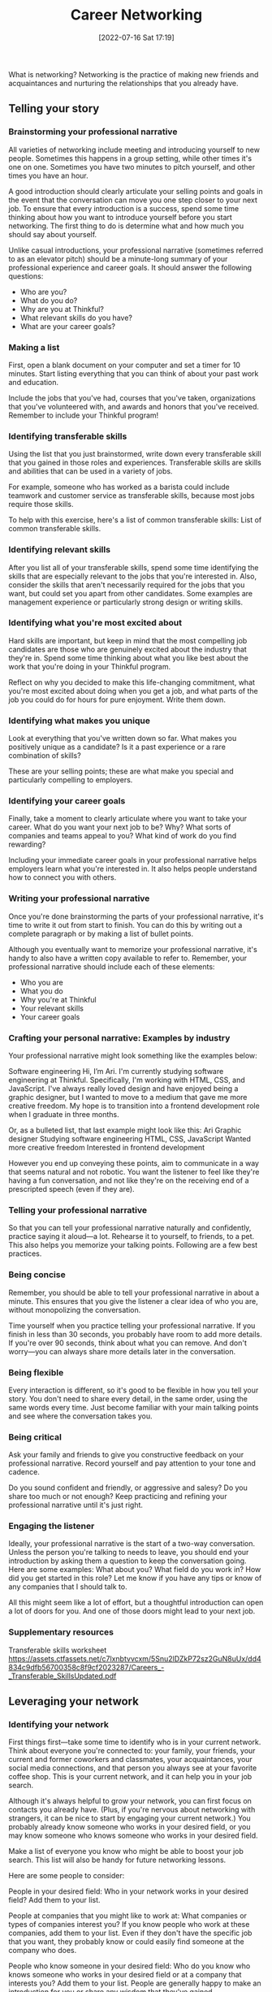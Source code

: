 :PROPERTIES:
:ID:       c1cbc82c-ad99-4ae6-80a8-a9d83d2e71b8
:END:
#+title: Career Networking
#+date: [2022-07-16 Sat 17:19]

What is networking?
Networking is the practice of making new friends and acquaintances and nurturing the relationships that you already have.

** Telling your story
*** Brainstorming your professional narrative

All varieties of networking include meeting and introducing yourself to new people.
Sometimes this happens in a group setting, while other times it's one on one.
Sometimes you have two minutes to pitch yourself, and other times you have an hour.

A good introduction should clearly articulate your selling points and goals in the event that the conversation can move you one step closer to your next job.
To ensure that every introduction is a success, spend some time thinking about how you want to introduce yourself before you start networking.
The first thing to do is determine what and how much you should say about yourself.

Unlike casual introductions, your professional narrative (sometimes referred to as an elevator pitch) should be a minute-long summary of your professional experience and career goals.
It should answer the following questions:
+ Who are you?
+ What do you do?
+ Why are you at Thinkful?
+ What relevant skills do you have?
+ What are your career goals?

*** Making a list

First, open a blank document on your computer and set a timer for 10 minutes.
Start listing everything that you can think of about your past work and education.

Include the jobs that you've had, courses that you've taken, organizations that you've volunteered with, and awards and honors that you've received.
Remember to include your Thinkful program!

*** Identifying transferable skills

Using the list that you just brainstormed, write down every transferable skill that you gained in those roles and experiences.
Transferable skills are skills and abilities that can be used in a variety of jobs.

For example, someone who has worked as a barista could include teamwork and customer service as transferable skills, because most jobs require those skills.

To help with this exercise, here's a list of common transferable skills:
List of common transferable skills.

*** Identifying relevant skills

After you list all of your transferable skills, spend some time identifying the skills that are especially relevant to the jobs that you're interested in.
Also, consider the skills that aren't necessarily required for the jobs that you want, but could set you apart from other candidates.
Some examples are management experience or particularly strong design or writing skills.

*** Identifying what you're most excited about

Hard skills are important, but keep in mind that the most compelling job candidates are those who are genuinely excited about the industry that they're in.
Spend some time thinking about what you like best about the work that you're doing in your Thinkful program.

Reflect on why you decided to make this life-changing commitment, what you're most excited about doing when you get a job, and what parts of the job you could do for hours for pure enjoyment.
Write them down.

*** Identifying what makes you unique
Look at everything that you've written down so far.
What makes you positively unique as a candidate?
Is it a past experience or a rare combination of skills?

These are your selling points; these are what make you special and particularly compelling to employers.

*** Identifying your career goals

Finally, take a moment to clearly articulate where you want to take your career.
What do you want your next job to be? Why? What sorts of companies and teams appeal to you? What kind of work do you find rewarding?

Including your immediate career goals in your professional narrative helps employers learn what you're interested in.
It also helps people understand how to connect you with others.

*** Writing your professional narrative

Once you're done brainstorming the parts of your professional narrative, it's time to write it out from start to finish.
You can do this by writing out a complete paragraph or by making a list of bullet points.

Although you eventually want to memorize your professional narrative, it's handy to also have a written copy available to refer to.
Remember, your professional narrative should include each of these elements:
+ Who you are
+ What you do
+ Why you're at Thinkful
+ Your relevant skills
+ Your career goals

*** Crafting your personal narrative: Examples by industry

Your professional narrative might look something like the examples below:

Software engineering
Hi, I’m Ari.
I'm currently studying software engineering at Thinkful.
Specifically, I'm working with HTML, CSS, and JavaScript.
I've always really loved design and have enjoyed being a graphic designer, but I
wanted to move to a medium that gave me more creative freedom.
My hope is to transition into a frontend development role when I graduate in three months.

Or, as a bulleted list, that last example might look like this:
    Ari
    Graphic designer
    Studying software engineering
    HTML, CSS, JavaScript
    Wanted more creative freedom
    Interested in frontend development

However you end up conveying these points, aim to communicate in a way that seems natural and not robotic.
You want the listener to feel like they're having a fun conversation, and not like they're on the receiving end of a prescripted speech (even if they are).

*** Telling your professional narrative

So that you can tell your professional narrative naturally and confidently, practice saying it aloud—a lot.
Rehearse it to yourself, to friends, to a pet.
This also helps you memorize your talking points.
Following are a few best practices.

*** Being concise

Remember, you should be able to tell your professional narrative in about a minute.
This ensures that you give the listener a clear idea of who you are, without monopolizing the conversation.

Time yourself when you practice telling your professional narrative.
If you finish in less than 30 seconds, you probably have room to add more details.
If you're over 90 seconds, think about what you can remove.
And don't worry—you can always share more details later in the conversation.

*** Being flexible

Every interaction is different, so it's good to be flexible in how you tell your story.
You don't need to share every detail, in the same order, using the same words every time.
Just become familiar with your main talking points and see where the conversation takes you.

*** Being critical

Ask your family and friends to give you constructive feedback on your professional narrative.
Record yourself and pay attention to your tone and cadence.

Do you sound confident and friendly, or aggressive and salesy?
Do you share too much or not enough?
Keep practicing and refining your professional narrative until it's just right.

*** Engaging the listener

Ideally, your professional narrative is the start of a two-way conversation.
Unless the person you're talking to needs to leave, you should end your introduction by asking them a question to keep the conversation going.
Here are some examples:
    What about you? What field do you work in?
    How did you get started in this role?
    Let me know if you have any tips or know of any companies that I should talk to.

All this might seem like a lot of effort, but a thoughtful introduction can open a lot of doors for you.
And one of those doors might lead to your next job.

*** Supplementary resources
    Transferable skills worksheet
https://assets.ctfassets.net/c7lxnbtvvcxm/5Snu2lDZkP72sz2GuN8uUx/dd4834c9dfb56700358c8f9cf2023287/Careers_-_Transferable_SkillsUpdated.pdf

** Leveraging your network
*** Identifying your network

First things first—take some time to identify who is in your current network. Think about everyone you're connected to: your family, your friends, your current and former coworkers and classmates, your acquaintances, your social media connections, and that person you always see at your favorite coffee shop. This is your current network, and it can help you in your job search.

Although it's always helpful to grow your network, you can first focus on contacts you already have. (Plus, if you're nervous about networking with strangers, it can be nice to start by engaging your current network.) You probably already know someone who works in your desired field, or you may know someone who knows someone who works in your desired field.

Make a list of everyone you know who might be able to boost your job search. This list will also be handy for future networking lessons.

Here are some people to consider:

    People in your desired field: Who in your network works in your desired field? Add them to your list.

    People at companies that you might like to work at: What companies or types of companies interest you? If you know people who work at these companies, add them to your list. Even if they don't have the specific job that you want, they probably know or could easily find someone at the company who does.

    People who know someone in your desired field: Who do you know who knows someone who works in your desired field or at a company that interests you? Add them to your list. People are generally happy to make an introduction for you or share any wisdom that they've gained.

    People who orbit around you: Who do you need to reach out to? Who are the people you see or interact with regularly—the people who could be in your network if you'd just introduce yourself? You never know if your barista, the people who share your coworking space, or the stranger in line next to you at the grocery store is the key to your next networking revelation. So, get in the habit of starting casual conversations with the people around you, and see where it takes you.

*** Engaging your network

When you have a robust list of people at your fingertips, it's time to start engaging.

In-person meetings tend to get the most positive responses, but even a short video chat, email, or social media message is a good place to start.

For everyone who you reach out to, do the following:

    Tell them your career goals.

    Tell them how they can help you. This could include sharing their personal experience with you, connecting you with someone in their network, keeping you in mind for job opportunities, or sharing your resume with their hiring managers.

    Tell them how much you appreciate them. No one likes feeling used. Be kind, personable, and gracious to everyone who takes the time to talk to you.

You may be surprised to learn how willing and eager people are to help you—they just need to know how.

If you want more information about how to specifically use Slack to help make connections, see the Slack for networking lesson.
*** Supplementary resources
in-person meeting
https://www.entrepreneur.com/article/296590

    LinkedIn-friendly cold outreach messages
https://assets.ctfassets.net/c7lxnbtvvcxm/6ev4z2Lb7ItC60XWWXlifW/a30d3a87b1f9f101c799a398aab9c8a8/Careers_-_LinkedIn_Friendly_Cold_Outreach_Templates.docx
    Networking message format
    https://assets.ctfassets.net/c7lxnbtvvcxm/4GD8YQnsWcETYhbHg5LtAu/fe973ce7e121059a581ae71d6c55af7e/Careers_-_Networking_message_format_and_sample.docx
** Conducting informational interviews
***  What are informational interviews?

An informational interview is a one-on-one conversation with someone who has a job that you might like, who works within an industry you might want to enter, or who is employed by a specific company that you're interested in learning about.
Essentially, it's getting coffee with someone whose knowledge or experience can benefit you.

Informational interviews can grow your network, connect you to people who work at companies or in jobs that interest you, and pair you with a mentor.
They can also provide valuable information about how you can refine your job search and prepare for an interview.

Most people are more than happy to share their insights, tips, and connections with you.
You just need to make the effort to set up a meeting and ask the right questions.

***  Setting up an informational interview

Setting up an informational interview is easier than you think.
All you need to do is determine who you want to meet and then extend an invitation.
Here are a few tips.

*** Determining who you should interview

Informational interviews are an opportunity for you to glean insights and tips from industry experts—people who work in a job, company, or industry that interests you.
They can be people who are already in your network (or your network's network) or complete strangers.

Utilizing your network
When thinking about who you want to conduct an informational interview with, it's easiest to start by considering your network.
Your family, your current and past friends, classmates, and coworkers, as well as their friends and family, and so on.

Who among this group works in a job or at a company that interests you? Those are good people to interview.

Utilizing strangers
While it's nice if there are already people in your network who you can interview, there's no need to limit yourself.
It's perfectly okay—and encouraged—to conduct informational interviews with complete strangers.
Most strangers are happy to share their knowledge and advice with you.
You just need to ask politely.

Think about it.
If a stranger told you that they're considering enrolling in your same Thinkful program, but wanted to first hear what someone in the program thought of it, you'd probably be willing to indulge them, right?

You can find these friendly strangers by browsing the team pages of company websites.
You can also search LinkedIn for people who work in roles at companies that interest you.

*** Requesting an informational interview

Direct outreach
If you want to conduct an informational interview with someone in your personal network, like a friend or former coworker, just call, text, or email the person and ask if they're willing to chat about their experience.

Warm outreach
If the person you want to connect with is a stranger to you but is connected to someone in your network, ask your common connection if they're willing to make an email introduction, and then go from there.

Cold outreach
If the person is a complete stranger with no common connections, like someone you discovered on LinkedIn, you can send them a message on LinkedIn. Otherwise, email them if you have their email address.

Whichever method you choose, your message should start with your request. Be brief, be personalized, be respectful, and provide context.

Also, make your request one that's easy for the person to say yes to. While in-person hangouts are best for establishing a relationship, be okay with talking over the phone or via a virtual hangout if that's better for the person you're interviewing.

Suggest meeting in a location that's easy for the person to get to, like their office or favorite coffee shop. Offer to pay for their coffee (and actually do). Request meeting for 30 minutes instead of an hour.

Here's an example of how you might ask a stranger to conduct an informational interview with you:
Hi, Luis,
Would you be willing to get coffee with me in the next month? My treat, and I promise to only take 30 minutes of your time!
My name is Taylor and I'm currently studying product management, with the goal of applying those skills to the medical industry.
Because I'm new to this, I'm hoping to connect with some seasoned professionals in my area who would be willing to share some of their experience and advice—the things you maybe would have benefited from knowing when you started out.
I'm particularly interested in talking to you, since you're a product manager at Seattle Cancer Care Alliance, and because I'm a fan of your Medium posts (my favorite is the one about agile methodologies).
Thank you, and I hope to chat more soon! Taylor

If two weeks pass and the person hasn't responded, it's okay to check back in. It's possible that they didn't see or forgot to respond to your message. Here's an example of a good follow up:
Hey, Sofia,
Just in case you missed my last message, I wanted to circle back and see if you're able to talk sometime in the next few weeks. If coffee doesn't work, a quick phone call or Google Hangout would be great too.
Hope you're having a nice week!
Respectfully, Sam

If the person responds and says that they're willing to meet, it's your job to coordinate the details of the meeting and accommodate their schedule. Respond by thanking them in advance for their time.

Suggest possible times to meet (ideally within the next week so that you're not forgotten). Emphasize your flexibility and willingness to accommodate their schedule and preferences.

Finally, express enthusiasm for when the chat does happen. Here's an example of how to do that:
Thanks so much for agreeing to this! I can't wait!
Are you available any morning or evening next week at a coffee shop near your office—or any other time and place that's convenient for you?
Gratefully, Orly

To stay organized and effective, keep track of the names and dates of the people you reach out to so that you know when to follow up. Pay attention to which styles of messages get the most positive responses and adjust your future messages accordingly.

If at first you don't succeed, try again. The worst-case scenario is that someone says no. That's okay. Someone else—multiple people, even—will say yes.

*** Preparing for an informational interview
After you schedule an informational interview, you should do two things: research the person you're interviewing and make a list of questions to ask them during the interview.
*** Researching the person you're interviewing

Spend some time researching the person you're going to conduct an informational interview with, as well as the company that they work for.
This helps you determine what questions you should ask during your interview.
It also gives you casual topics to connect on.

For example, "I saw that you have a degree in anthropology. How did you make the transition to software development?" or, "I was checking out your LinkedIn profile and saw that you spent some time studying abroad. Do you miss Prague?"

To learn about the person you're interviewing, look at their LinkedIn profile and their personal website or blog (if they have one). Also, familiarize yourself with a general idea of their current company's products and services.

*** Preparing a list of questions for your informational interview

When you invite someone to meet with you for an informal interview, it's your job to drive the interview.
This means coming prepared with questions to ask.

The important thing to remember is that you're conducting this interview to get information—not a job.
This means that, while most work-related questions are acceptable, some questions are inappropriate to ask.

Following are a few ideas of the types of questions that are okay to ask, as well as the types of questions that you should avoid.

Good questions to ask during an informational interview
+ How did you get into this industry?
  +  Is there anything that you'd do differently if you were in my place?
+ How do you spend your time most days?
+ Can you tell me about some of the projects that you've gotten to work on?
+ What do you like and dislike about your job?
+ What resources do you use to stay sharp?
+ Do you attend any meetups or associations that you like?
+ What tips do you have for someone starting out in this field?
+ If you were hiring, what would you look for in a candidate?
  + What would differentiate a good candidate and an outstanding candidate on paper or during interviews?
+ What type of questions do you usually ask during interviews?
+ Is there anyone in your network who I should connect with?
+ What companies should I look into?
+ Would it be okay if I reached out again in the future if I have more questions?

Tip
Don't just think about the questions that you want to ask; actually write them down. This helps you stay organized and appear professional, and it also facilitates a natural conclusion to the meeting. For instance, you could say, "You've answered all of my questions. Thank you so much for taking the time to talk to me."

Bad questions to ask during an informational interview
    Will you hire me?
    Will you refer me for this position at your company?
    Will you give me an internship?
    How much do you get paid?
If the informational interview goes well and you make a good impression, the person might offer you this help or information. However, you should not be the one to ask for it.

*** Conducting an informational interview

Being punctual
The person you're talking to is doing you a favor.
Don't waste their time.
This means arriving five minutes early if you're meeting in person, or exactly on time if you're meeting over the phone or virtually.

And it means ending the meeting when you said you would, even if you're not finished with your questions.
(It's okay if you end up talking longer, but only if the person is given the option to leave and chooses to stay.)

Being professional
Even though it's not a job interview, dress and act the part of the role that you want.
Additionally, have a pen and paper or computer ready to take notes on.

Showing gratitude
Thank the person you're talking to at the beginning and end of your meeting for taking time out of their busy schedule to meet with you and sharing their wisdom.

If you meet at a coffee shop or something similar, you should offer to pay for the person's order.
Most of the time they'll insist on paying for themselves, but it's a nice gesture on your part.

Following up
After the informational interview, send an additional thank you email or message within 24 hours.
Ask if the person is open to staying in touch.
If they are, check in every few weeks whenever you have updates or can share how the person's advice has benefited you.

Also, follow up with any referrals or contacts that the person recommends.

*** Supplementary resources
    Designing Your Career: The Informational Interview
https://youtu.be/m6Pa4ZB4mvQ
    6 Ways to Get Me to Email You Back
https://www.linkedin.com/pulse/20130624114114-69244073-6-ways-to-get-me-to-email-you-back/
    Example Questions to Ask During Informational Interviews
https://assets.ctfassets.net/c7lxnbtvvcxm/2RsT1eI4KqHSQB3y85LzyM/a403c6deced2a912bd0f7fcbbfa2e357/Careers_-_Example_questions_to_ask_during_informational_interviews.docx
    Informational Interviews
https://assets.ctfassets.net/c7lxnbtvvcxm/6RL7uBBjC7kUCf7aicOoCy/add3040f2e85550595fd7035ff3112df/Careers_-_Informational_Interviews.docx

** Informational interview project

Your summary must include the following information:
    The first name, last name, and title of the person you interviewed
    The questions that you asked during your interview
    What you learned
    How you will apply what you learned

Exemplary submission
The sample summary below is an exemplary submission for this project.
I conducted my informational interview with Paul Pepper, who's a software engineer at Amazon. I asked him the following questions:

    How did you become a software engineer?

    What are your daily and weekly responsibilities as a software engineer?

    What are the best and worst parts of being a software engineer?

    What are the best and worst parts of working at Amazon?

    What advice do you have for someone starting their career in web development?

    What do you wish that you had done differently when starting your career?

    Are there any resources that you recommend—books that I should read, blogs that I should follow, or meetups that I should attend?

I learned that it would be good for me to go as deep as I can in one language, rather than trying to immediately learn another language. This is what I plan to apply; instead of trying to learn Python too, I'm going to stick with JavaScript until I’m more proficient. He also recommends that I go through the book Cracking the Coding Interview to prepare for upcoming interviews, which I'll do.

** Attending meetups and job fairs
2.5 hoursAverage Reading Time
Learning Objective

By the end of this lesson, you should understand how to attend events specific to your desired industry.
Overview

The more people you know, the more people there are to help you with your job search. And different people can provide different types of help, from providing an internal referral, to making an introduction, to sharing industry-specific insights. This lesson discusses a variety of industry-specific events, like meetups and job fairs, which can help you meet people who are connected to your new industry. You will learn what these events are, what to expect, and how to find such events in your area or online.
Key Terms

Meetups
    Groups for people who have a similar interest or demographic
Job fairs
    Events where a large number of companies gather to promote job openings at their company and meet potential candidates

Meetups

Meetups are like clubs for people who have a similar interest or demographic, like speaking French, being a woman in tech, or bird-watching. And there are lots of meetups dedicated to a specific profession, including the one that you're studying. Most are free to attend.

Every meetup is different. Some meetups are focused on talking and socializing; others are centered around an activity, like a speaker or workshop. Some are formal; others are casual. Some have 100+ regular attendees; others have 10.

In every scenario, meetup attendees are excited about meeting new people and making connections, so you'll be received well.
Finding a meetup

To find a meetup in your area, check out these websites:

    Meetup

    Eventbrite

    Facebook Groups

On these websites, you can search for meetups in your city. You can use keywords like marketing, tech, or JavaScript, and look for study groups, workshops, and presentations.

You may also see meetups posted in your local Slack community. If Meetup is new to you, you can watch a brief tutorial here.
Best practices for meetups

Like everything else in your job search, it's important to set some goals for yourself before attending a meetup. Below, you'll learn some quick tips and best practices to keep in mind when attending a meetup.
Focusing on quality, not quantity

When you attend a meetup, don't feel the need to introduce yourself to absolutely everyone there. On the other hand, don't feel like you should only make connections with employers or people who can immediately advance your career.

Instead, aim to make between one and three new connections with people you enjoy and would be happy to stay in touch with.
Preparing talking points

It can be helpful to prepare some talking points to use when you meet new people. Although introducing yourself to a stranger can be uncomfortable, you can easily navigate the ensuing conversation by asking good questions. Here are some good questions to keep in mind:

    What do you do? This question can lead to many others, and it can make it easier to find the person on social media later if you'd like to stay connected.

    Have you been in this industry for a while? This question also sets you up for follow-up questions. For example, you can ask them how they broke into the industry, how they decided what to specialize in, or if they have any tips for someone like you who's getting started in the industry.

    What do you like to do? This is a good way to discover other common interests.

    Can I find you on LinkedIn? This question makes more sense after you've been talking for a while, but it's essential if you'd like to follow up in the future.

Finally, make an effort to be and appear approachable. This can be as simple as smiling and having good posture.
Finding ways to add value

Relationships work best when they're mutually beneficial.

When you attend a meetup, it's probably because you want to get something, such as connections, information, entertainment, or free food. But it's also important to think about what you can offer the other attendees. Find ways to share your connections, make recommendations, show interest, and show appreciation.
Following up after a meetup

The goal of every meetup is to make new connections. Maintaining those connections requires following up with them after the meetup. Here are a few tips:

    Follow up as soon as possible. This ensures that you'll be remembered.

    In your follow-up, remind the person of who you are and how you met. Help the person you're talking to remember who you are; mention your name and where you met or what you talked about. For example, you could say, "I had a nice time chatting with you about design principles and cats at yesterday's UX meetup."

    End your follow-up by requesting another opportunity to connect. Ask if the person would like to attend another meetup with you. Also, you can invite them for a casual coffee or an informational interview (which you learned about in the last lesson).

If the person you're trying to connect with doesn't respond within a week, follow up once more; it's possible that they didn't see your message.
Job fairs

Job fairs are events where a large number of companies gather to promote job openings at their company and meet potential candidates. Typically, each company is assigned a booth where they promote their company. Plus, job seekers walk from booth to booth to learn about the various job openings and employers.

Unlike other events, job fairs are explicitly about hiring—so they're perfect for anyone who's actively looking for a job. There isn't usually a lot of casual peer-to-peer networking. However, you do have the opportunity to meet and practice pitching yourself to lots of employers in your area, which could lead to an interview or job.
Finding a job fair

To find a job fair in your area, check out these websites:

    BuiltIn

    Eventbrite

Alternatively, use Google search for "job fair" with your industry and location. For example, you could search "job fair tech Seattle" or "job fair marketing New York."
Job fair best practices

As you start finding job fairs that you'd like to attend, here are some best practices to keep in mind.
Researching the job fair

Every job fair is different. To make the best use of your time, try to attend job fairs that are targeted for people in your desired industry. But if there aren't any, that's fine too; general job fairs can also be worthwhile.

Additionally, always research the companies that are registered for a job fair. Go online and see what they do and if there are any relevant job listings posted on their website. Then make a list of the companies that you're most interested in talking to. This helps you manage your time when you're at the job fair.
Preparing questions

One of the best ways to make a good impression at a job fair is to come prepared. After you determine which companies you want to talk to, write down a few questions that you can ask the employers at those companies.

A good rule is to prepare a mix of questions that show that you've done your research. You can ask about a specific role that you saw posted on their website, a recent product or blog post that they released, or something related to one of their company values, like their volunteer program.
Practice your pitch

When you're at a job fair, you're probably going to be making a lot of introductions and having a lot of short conversations. Recruiters and employers may ask you to tell them about yourself.

To make a good impression, practice your pitch before every job fair. Use the techniques that you learned in the Telling your story lesson. The key is to be confident and friendly, and then identify your relevant and transferable strengths. Show how those strengths can benefit the company of the employer that you're talking to.
Dressing for success

Job fairs might not be formal interviews, but you're still being evaluated. This means that you should dress as if you were going to an interview. This shows employers that you're a professional and that you're taking the event and their time seriously.
Trading contact information

While it's recommended to have copies of your resume or business cards to give to employers at job fairs, it's also your job to follow up.

If you're interested in a company, be sure to get the contact information of the employer who you're talking to. If an employer offers you a general business card for the company, politely ask them if they're willing to provide you with their name and email address. This allows you to follow up with an actual human instead of the company's general inbox—which may or may not be forwarded to the right person.
Following up after a job fair

Within 24 hours of attending a job fair, send follow-up emails to everyone who you connected with. Be sure to mention the name of the event, attach your resume (if it's updated), and mention something specific about your conversation to help them remember who you were.

Here's an example of a strong follow-up email:

Hello, John!

Thank you again for taking the time to chat with me about Google at the Mountain View Job Fair earlier today. It was really great to learn more about the work that you're doing and to hear that you place such an emphasis on collaboration—something that's important to me too.

I gave you a copy of my resume at the event, but, in case it's helpful, attached is a digital version as well. While I have your attention, I thought I'd also mention that I applied for the Data Scientist II role that we talked about. It looks like a great fit for me, and I look forward to the opportunity to cross paths again in the near future.

Regards,

Lucy
Picking the right events

Because your time is limited, it's important to pick the networking events that are most likely to further your goals. To help you pick the right events, here are a few details to pay attention to:

    Number of attendees: Based on the registration list, are there enough people registered for the event to make it worth your time?

    Types of attendees: Based on the registration list, are there people who can help you move closer to a potential employer? Are there people who would be valuable to connect with?

    Topic: Is the event topic interesting to you? Could you see yourself going to this event regularly?

    Cost: If the event requires money, is it worth the investment?

    Reviews: Do you know anyone who has attended this event in the past? Are there reviews online?

Ultimately, all networking is good networking. You either make new connections who can help you move closer to your career goals, or you learn from what went poorly so that you can have a better experience at the next event.
** Meetup project
5 hoursAverage Reading Time
Project instructions

Using the best practices that you learned in the Attending Meetups and Job Fairs lesson, attend a meetup or event in your desired industry. Then, submit a summary of your experience.

Your summary must include the following:

    A link to the specific meetup or event that you attended

    The first and last name of someone you talked to, and if you're going to follow up with that person—why or why not

    What you learned

Exemplary submission

The sample summary below is an exemplary submission for this project.

I attended the meetup "The New Rules of Influencer Marketing with Pinterest, Edelman, SAP and more." Here is the link to the event: https://www.meetup.com/BrainStation-Seattle-Tech-Skills-and-Careers/events/273931241/.

The event was online, so I didn't get to mingle with the other attendees, but I did get to interact with one of the speakers, Alexandra Nikolajev, the Global Creator Inclusion Lead at Pinterest. I asked her if it was better to work with micro- or macro-influencers. After the event, I sent her a message on LinkedIn thanking her for her time. I learned how to integrate social media influencers into my future marketing strategies, that I should pay more attention to how many people engage with an influencer's posts rather than how many followers they have, and that micro-influencers tend to be less expensive and have more engaged followers.
One final note...

Remember, this is a graded lesson. That means that someone from the Thinkful team will review your work using the criteria outlined in the grading rubric below.

All questions use a yes–no framework unless otherwise indicated. Keep this information on hand as you work, and good luck!
Grading rubric

    Question 1

    The student attended a meetup or event in their desired industry. (Note: Virtual events are okay.)
        Yes
        No

    Question 2

    They wrote and submitted a summary of their meetup/event experience.
        Yes
        No

    Question 3

    Their summary includes a link to the specific meetup/event that they attended.
        Yes
        No

    Question 4

    Their summary includes the first and last name of someone they talked to at the meetup/event, if they plan to follow up with this person, and why or why not.
        Yes
        No

    Question 5

    Their summary includes what they learned at the meetup/event.
        Yes
        No

    Question 6

    What did the student do well? What could the student improve? Please add feedback.
        Your grader may leave additional feedback on your submission once it's reviewed.
** Networking when you're shy
15 minutesAverage Reading Time
Learning Objective

By the end of this lesson, you should be able to identify strategies for shy networkers.
Overview

If you're apprehensive about meeting and connecting with new people, you're not alone. This lesson will teach you some of the strategies that you can use to make networking easier—and even fun.
Using the buddy system

Sometimes all you need is a buddy. You can either bring one or become one.
Bringing a buddy

If you're shy, invite an outgoing friend to attend events with you. They can start conversations with other attendees, allowing you to jump in when you feel comfortable.

However, this is only a good strategy if you do mingle with other attendees. If bringing a friend means that you'll be tempted to talk to only that friend, then it's better to force yourself to attend events alone.
Becoming a buddy to solo networkers

Here's an alternative to bringing a friend: When you arrive at an event, scan the room and look for people who are sitting or standing alone. Start conversations with these people; they're probably just as uncomfortable as you are and will be grateful that you made the first move.

Plus, because you'll be chatting one on one, you'll have the opportunity to have a deeper conversation than if you tried to jump into an already formed group.
Picking the right event for you

Here's some good news: you don't need to enjoy and participate in every style of networking. Just find the styles that you do like—or at least, like more than the others—and then do those.
Informational interviews

If large groups of people intimidate or overwhelm you, that's okay. Your preferred method of networking might be informational interviews, because they're one on one and are more structured than casual conversations. You learned about informational interviews in a previous lesson in this module.
Task-focused events

Or maybe you're fine with big groups, but you just don't like the forced mingling. In that case, opt for events that are task-focused, like hackathons or meetups where you listen to speakers or work on personal projects. That way, you'll still be surrounded by like-minded people, but the conversation will flow naturally while you work on something else.
Tip

You can volunteer to help at any event. Just email the organizer ahead of time. This will give you a job to do, which means that no one will expect you to mingle—and it can get you free admission to the event. It will also impress the event's organizers, who are often the best-connected people at the event.

Trying the notice technique

Sometimes, the hardest part of talking to strangers is knowing how to start the conversation. If that's you, try the notice technique. This technique is simple—just notice something about the person you want to talk to or your surroundings, and then comment on it. Here are a few examples:

    Hi, I'm Jamie. How long have you been coming to this event?

    I like your Amazon swag; do you work there?

    Ooh, the new iPhone! Is the camera really as good as the ads say?

    Have you tried any of these appetizers?

    I love your glasses; would you mind sharing where you got them?

Generally, it's okay to comment on a person's property, like a backpack. But it's best to avoid commenting on a person's physical features. That can be considered inappropriate or offensive, even if your comment is positive.
Asking questions

When you're in the middle of a conversation, it's a good strategy to ask (relevant) questions. This takes the spotlight off of you. And it shows that you're curious about the person you're talking to, which is usually appreciated.
Networking until it feels natural

Becoming comfortable with networking is a lot like building muscles. Even if you're not great at networking right now, you will get better and more natural at it—and therefore enjoy it more—the more that you do it. You just need to be willing to push through the initial awkwardness.
Supplementary resources

    Secrets to Networking for Introverts
